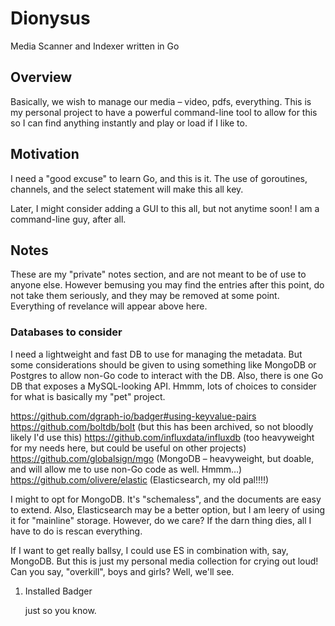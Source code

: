 * Dionysus
  Media Scanner and Indexer written in Go
** Overview
   Basically, we wish to manage our media -- video, pdfs, everything. 
   This is my personal project to have a powerful command-line tool to allow
   for this so I can find anything instantly and play or load if I like to.

** Motivation
   I need a "good excuse" to learn Go, and this is it. The use of goroutines,
   channels, and the select statement will make this all key.

   Later, I might consider adding a GUI to this all, but not anytime soon!
   I am a command-line guy, after all.

** Notes
   These are my "private" notes section, and are not meant to be of use to
   anyone else. However bemusing you may find the entries after this point,
   do not take them seriously, and they may be removed at some point. Everything
   of revelance will appear above here.
*** Databases to consider
    I need a lightweight and fast DB to use for managing the metadata.
    But some considerations should be given to using something like MongoDB or Postgres to allow
    non-Go code to interact with the DB. Also, there is one Go DB that exposes a MySQL-looking 
    API. Hmmm, lots of choices to consider for what is basically my "pet" project.

    https://github.com/dgraph-io/badger#using-keyvalue-pairs
    https://github.com/boltdb/bolt (but this has been archived, so not bloodly likely I'd use this)
    https://github.com/influxdata/influxdb (too heavyweight for my needs here, but could be useful on other projects)
    https://github.com/globalsign/mgo (MongoDB -- heavyweight, but doable, and will allow me to use non-Go code as well. Hmmm...)
    https://github.com/olivere/elastic (Elasticsearch, my old pal!!!!)

    I might to opt for MongoDB. It's "schemaless", and the documents are easy to extend.
    Also, Elasticsearch may be a better option, but I am leery of using it for "mainline" 
    storage. However, do we care? If the darn thing dies, all I have to do is rescan everything.

    If I want to get really ballsy, I could use ES in combination with, say, MongoDB. But
    this is just my personal media collection for crying out loud! Can you say, "overkill",
    boys and girls? Well, we'll see.
**** Installed Badger
     just so you know.
